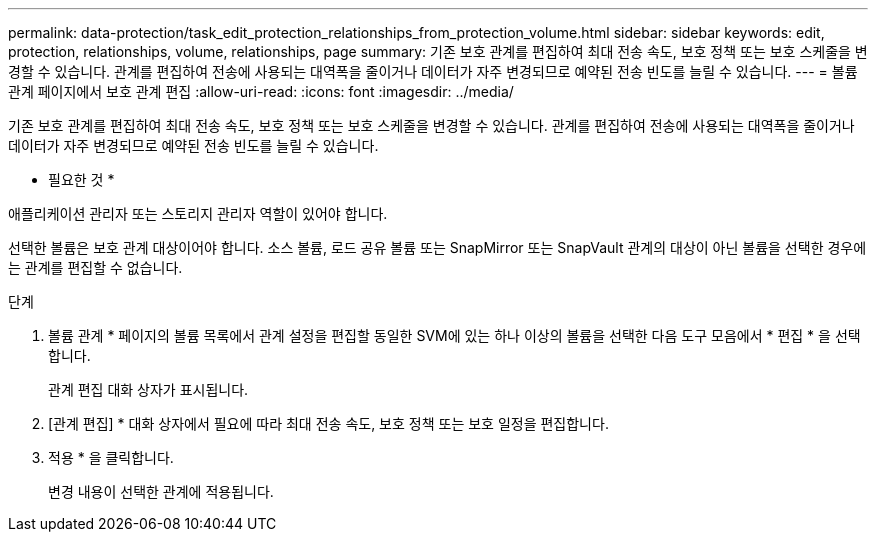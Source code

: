 ---
permalink: data-protection/task_edit_protection_relationships_from_protection_volume.html 
sidebar: sidebar 
keywords: edit, protection, relationships, volume, relationships, page 
summary: 기존 보호 관계를 편집하여 최대 전송 속도, 보호 정책 또는 보호 스케줄을 변경할 수 있습니다. 관계를 편집하여 전송에 사용되는 대역폭을 줄이거나 데이터가 자주 변경되므로 예약된 전송 빈도를 늘릴 수 있습니다. 
---
= 볼륨 관계 페이지에서 보호 관계 편집
:allow-uri-read: 
:icons: font
:imagesdir: ../media/


[role="lead"]
기존 보호 관계를 편집하여 최대 전송 속도, 보호 정책 또는 보호 스케줄을 변경할 수 있습니다. 관계를 편집하여 전송에 사용되는 대역폭을 줄이거나 데이터가 자주 변경되므로 예약된 전송 빈도를 늘릴 수 있습니다.

* 필요한 것 *

애플리케이션 관리자 또는 스토리지 관리자 역할이 있어야 합니다.

선택한 볼륨은 보호 관계 대상이어야 합니다. 소스 볼륨, 로드 공유 볼륨 또는 SnapMirror 또는 SnapVault 관계의 대상이 아닌 볼륨을 선택한 경우에는 관계를 편집할 수 없습니다.

.단계
. 볼륨 관계 * 페이지의 볼륨 목록에서 관계 설정을 편집할 동일한 SVM에 있는 하나 이상의 볼륨을 선택한 다음 도구 모음에서 * 편집 * 을 선택합니다.
+
관계 편집 대화 상자가 표시됩니다.

. [관계 편집] * 대화 상자에서 필요에 따라 최대 전송 속도, 보호 정책 또는 보호 일정을 편집합니다.
. 적용 * 을 클릭합니다.
+
변경 내용이 선택한 관계에 적용됩니다.


